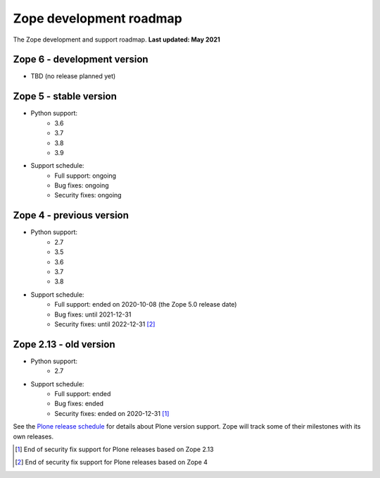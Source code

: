 Zope development roadmap
========================

The Zope development and support roadmap. **Last updated: May 2021**


Zope 6 - development version
----------------------------

* TBD (no release planned yet)


Zope 5 - stable version
-----------------------

* Python support:
    - 3.6
    - 3.7
    - 3.8
    - 3.9

* Support schedule:
    - Full support: ongoing
    - Bug fixes: ongoing
    - Security fixes: ongoing


Zope 4 - previous version
-------------------------

* Python support:
    - 2.7
    - 3.5
    - 3.6
    - 3.7
    - 3.8

* Support schedule:
    - Full support: ended on 2020-10-08 (the Zope 5.0 release date)
    - Bug fixes: until 2021-12-31
    - Security fixes: until 2022-12-31 [2]_


Zope 2.13 - old version
-----------------------

* Python support:
    - 2.7

* Support schedule:
    - Full support: ended
    - Bug fixes: ended
    - Security fixes: ended on 2020-12-31 [1]_



See the `Plone release schedule <https://plone.org/download/release-schedule>`_
for details about Plone version support. Zope will track some of their
milestones with its own releases.


.. [1] End of security fix support for Plone releases based on Zope 2.13
.. [2] End of security fix support for Plone releases based on Zope 4

